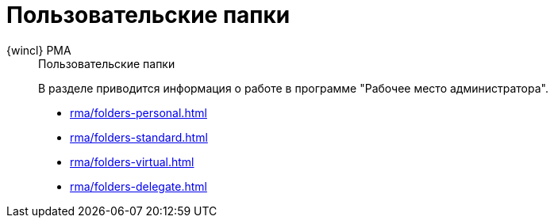 :page-layout: home

= Пользовательские папки

[tabs]
====
{wincl} РМА::
+
.Пользовательские папки
****
В разделе приводится информация о работе в программе "Рабочее место администратора".

* xref:rma/folders-personal.adoc[]
* xref:rma/folders-standard.adoc[]
* xref:rma/folders-virtual.adoc[]
* xref:rma/folders-delegate.adoc[]
****
====